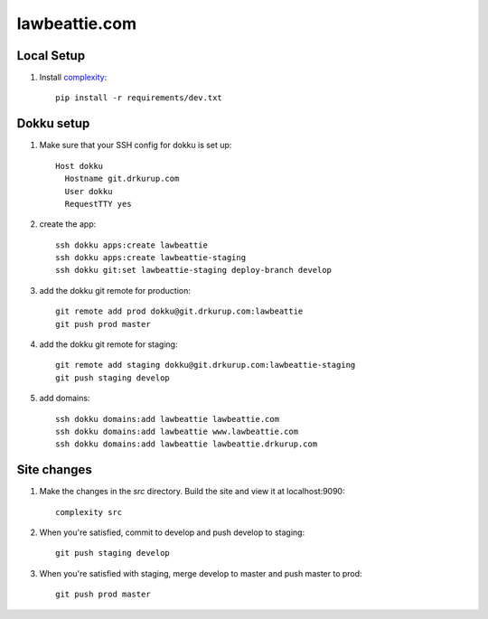 lawbeattie.com
--------------

Local Setup
===========

#. Install `complexity <https://complexity.readthedocs.io/en/latest/>`_::

     pip install -r requirements/dev.txt

Dokku setup
===========

#. Make sure that your SSH config for dokku is set up::

     Host dokku
       Hostname git.drkurup.com
       User dokku
       RequestTTY yes

#. create the app::

     ssh dokku apps:create lawbeattie
     ssh dokku apps:create lawbeattie-staging
     ssh dokku git:set lawbeattie-staging deploy-branch develop

#. add the dokku git remote for production::

     git remote add prod dokku@git.drkurup.com:lawbeattie
     git push prod master

#. add the dokku git remote for staging::

     git remote add staging dokku@git.drkurup.com:lawbeattie-staging
     git push staging develop

#. add domains::

     ssh dokku domains:add lawbeattie lawbeattie.com
     ssh dokku domains:add lawbeattie www.lawbeattie.com
     ssh dokku domains:add lawbeattie lawbeattie.drkurup.com


Site changes
============

#. Make the changes in the `src` directory. Build the site and view it at localhost:9090::

     complexity src

#. When you're satisfied, commit to develop and push develop to staging::

     git push staging develop

#. When you're satisfied with staging, merge develop to master and push master to prod::

     git push prod master
